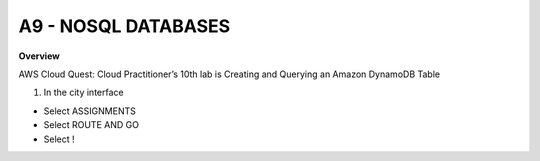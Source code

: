 A9 - NOSQL DATABASES
============

**Overview**

AWS Cloud Quest: Cloud Practitioner’s 10th lab is Creating and Querying an Amazon DynamoDB Table


1. In the city interface

- Select ASSIGNMENTS
- Select ROUTE AND GO
- Select !



